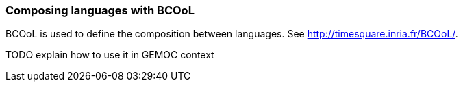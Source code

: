 [[composing-languages-with-bcool-section]]
=== Composing languages with BCOoL

((BCOoL)) is used to define the composition between languages.
See http://timesquare.inria.fr/BCOoL/[http://timesquare.inria.fr/BCOoL/].

TODO explain how to use it in GEMOC context